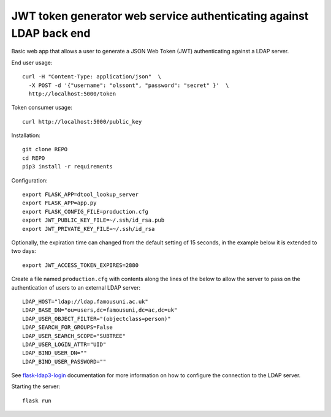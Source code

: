 JWT token generator web service authenticating against LDAP back end
====================================================================

Basic web app that allows a user to generate a JSON Web Token (JWT)
authenticating against a LDAP server.

End user usage::

    curl -H "Content-Type: application/json"  \
      -X POST -d '{"username": "olssont", "password": "secret" }'  \
      http://localhost:5000/token

Token consumer usage::

    curl http://localhost:5000/public_key

Installation::

    git clone REPO
    cd REPO
    pip3 install -r requirements

Configuration::

    export FLASK_APP=dtool_lookup_server
    export FLASK_APP=app.py
    export FLASK_CONFIG_FILE=production.cfg
    export JWT_PUBLIC_KEY_FILE=~/.ssh/id_rsa.pub
    export JWT_PRIVATE_KEY_FILE=~/.ssh/id_rsa

Optionally, the expiration time can changed from the default setting of 15
seconds, in the example below it is extended to two days::

    export JWT_ACCESS_TOKEN_EXPIRES=2880

Create a file named ``production.cfg`` with contents along the lines of the
below to allow the server to pass on the authentication of users to an external
LDAP server::

    LDAP_HOST="ldap://ldap.famousuni.ac.uk"
    LDAP_BASE_DN="ou=users,dc=famousuni,dc=ac,dc=uk"
    LDAP_USER_OBJECT_FILTER="(objectclass=person)"
    LDAP_SEARCH_FOR_GROUPS=False
    LDAP_USER_SEARCH_SCOPE="SUBTREE"
    LDAP_USER_LOGIN_ATTR="UID"
    LDAP_BIND_USER_DN=""
    LDAP_BIND_USER_PASSWORD=""


See `flask-ldap3-login <https://flask-ldap3-login.readthedocs.io>`_
documentation for more information on how to configure the connection to the
LDAP server.

Starting the server::

    flask run
